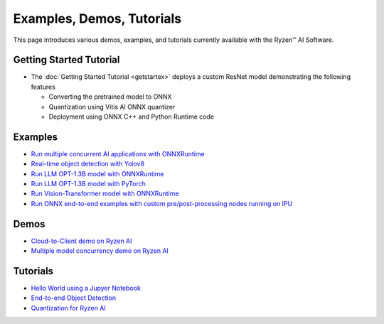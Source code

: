 ##########################
Examples, Demos, Tutorials 
##########################

This page introduces various demos, examples, and tutorials currently available with the Ryzen™ AI Software. 

************************
Getting Started Tutorial
************************

- The :doc:`Getting Started Tutorial <getstartex>` deploys a custom ResNet model demonstrating the following features

  - Converting the pretrained model to ONNX 
  - Quantization using Vitis AI ONNX quantizer 
  - Deployment using ONNX C++ and Python Runtime code


********
Examples
********

- `Run multiple concurrent AI applications with ONNXRuntime <https://github.com/amd/RyzenAI-SW/tree/main/example/multi-model>`_  
- `Real-time object detection with Yolov8 <https://github.com/amd/RyzenAI-SW/tree/main/example/yolov8>`_
- `Run LLM OPT-1.3B model with ONNXRuntime <https://github.com/amd/RyzenAI-SW/tree/main/example/transformers/opt-onnx>`_  
- `Run LLM OPT-1.3B model with PyTorch <https://github.com/amd/RyzenAI-SW/tree/main/example/transformers/opt-pytorch>`_  
- `Run Vision-Transformer model with ONNXRuntime <https://github.com/amd/RyzenAI-SW/tree/main/example/transformers/vision-transformer-onnx>`_  
- `Run ONNX end-to-end examples with custom pre/post-processing nodes running on IPU <https://github.com/amd/RyzenAI-SW/tree/main/example/onnx-e2e>`_  

*****
Demos
*****

- `Cloud-to-Client demo on Ryzen AI <https://github.com/amd/RyzenAI-SW/tree/main/demo/cloud-to-client>`_ 
- `Multiple model concurrency demo on Ryzen AI <https://github.com/amd/RyzenAI-SW/tree/main/demo/multi-model-exec>`_ 

*********
Tutorials
*********

- `Hello World using a Jupyer Notebook <https://github.com/amd/RyzenAI-SW/tree/main/tutorial/hello_world>`_
- `End-to-end Object Detection <https://github.com/amd/RyzenAI-SW/tree/main/tutorial/yolov8_e2e>`_
- `Quantization for Ryzen AI <https://github.com/amd/RyzenAI-SW/tree/main/tutorial/RyzenAI_quant_tutorial>`_

